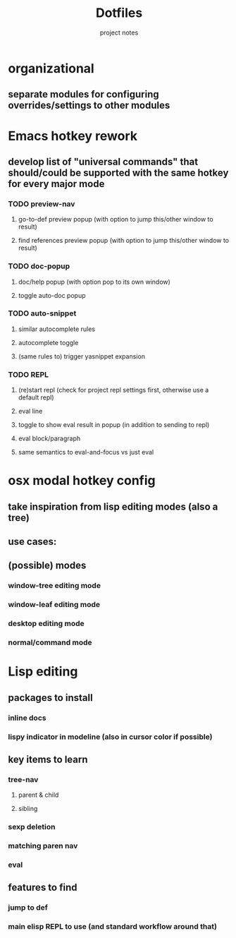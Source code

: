 #+TITLE: Dotfiles
#+SUBTITLE: project notes

* organizational
** separate modules for configuring overrides/settings to other modules
* Emacs hotkey rework
** develop list of "universal commands" that should/could be supported with the same hotkey for every major mode
*** TODO preview-nav
**** go-to-def preview popup (with option to jump this/other window to result)
**** find references preview popup (with option to jump this/other window to result)
*** TODO doc-popup
**** doc/help popup (with option pop to its own window)
**** toggle auto-doc popup
*** TODO auto-snippet
**** similar autocomplete rules
**** autocomplete toggle
**** (same rules to) trigger yasnippet expansion
*** TODO REPL
**** (re)start repl (check for project repl settings first, otherwise use a default repl)
**** eval line
**** toggle to show eval result in popup (in addition to sending to repl)
**** eval block/paragraph
**** same semantics to eval-and-focus vs just eval
* osx modal hotkey config
** take inspiration from lisp editing modes (also a tree)
** use cases:
** (possible) modes
*** window-tree editing mode
*** window-leaf editing mode
*** desktop editing mode
*** normal/command mode
* Lisp editing
** packages to install
*** inline docs
*** lispy indicator in modeline (also in cursor color if possible)
** key items to learn
*** tree-nav
**** parent & child
**** sibling
*** sexp deletion
*** matching paren nav
*** eval
** features to find
*** jump to def
*** main elisp REPL to use (and standard workflow around that)

